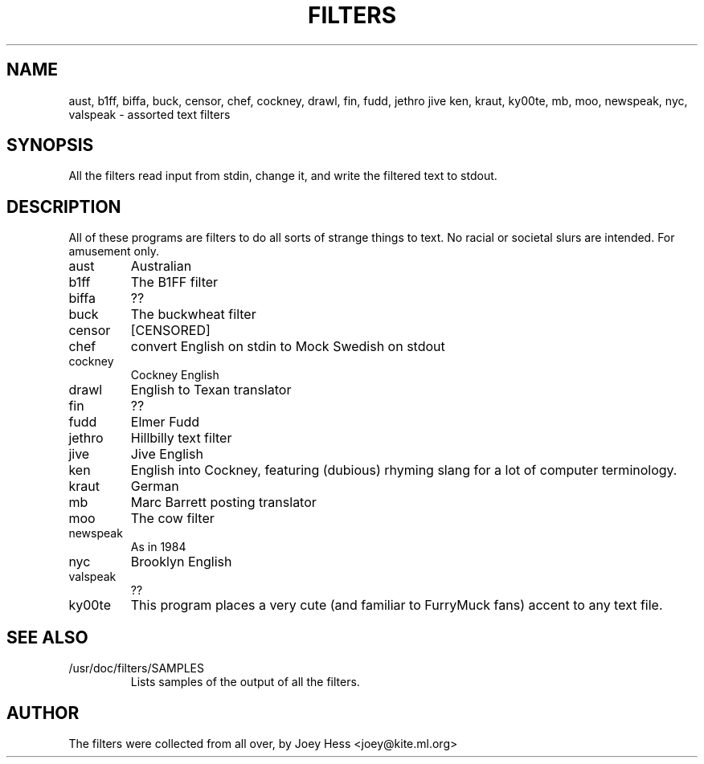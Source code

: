 .TH FILTERS 6
.SH NAME
aust, b1ff, biffa, buck, censor, chef, cockney, drawl, fin, fudd, jethro jive ken, kraut, ky00te, mb, moo, newspeak, nyc, valspeak \- assorted text filters
.SH SYNOPSIS
All the filters read input from stdin, change it, and write the filtered
text to stdout.
.SH "DESCRIPTION"
All of these programs are filters to do all sorts of strange things to text.
No racial or societal slurs are intended. For amusement only.
.IP aust
Australian
.IP b1ff
The B1FF filter
.IP biffa
??
.IP buck
The buckwheat filter
.IP censor
[CENSORED]
.IP chef
convert English on stdin to Mock Swedish on stdout
.IP cockney
Cockney English
.IP drawl
English to Texan translator
.IP fin
??
.IP fudd
Elmer Fudd
.IP jethro
Hillbilly text filter
.IP jive
Jive English
.IP ken
English into Cockney, featuring (dubious) rhyming
slang for a lot of computer terminology.
.IP kraut
German
.IP mb
Marc Barrett posting translator
.IP moo
The cow filter
.IP newspeak
As in 1984
.IP nyc
Brooklyn English
.IP valspeak
??
.IP ky00te
This program places a very cute (and familiar to FurryMuck
fans) accent to any text file.
.SH "SEE ALSO"
.IP /usr/doc/filters/SAMPLES
Lists samples of the output of all the filters.
.SH AUTHOR
The filters were collected from all over, by Joey Hess <joey@kite.ml.org>
